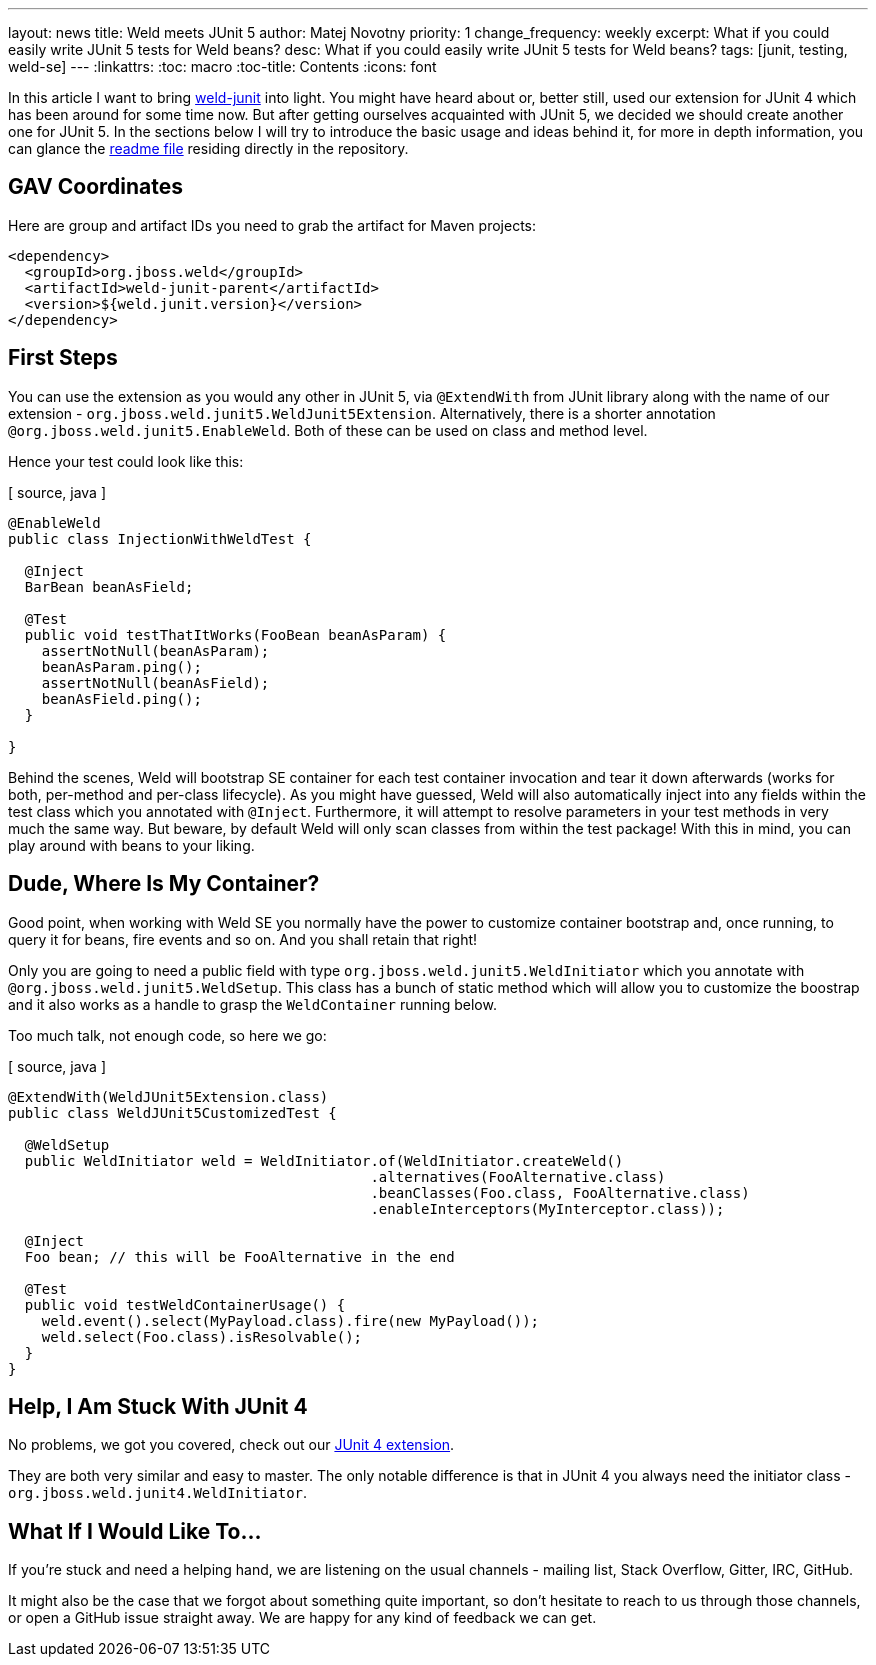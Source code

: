 ---
layout: news
title: Weld meets JUnit 5
author: Matej Novotny
priority: 1
change_frequency: weekly
excerpt: What if you could easily write JUnit 5 tests for Weld beans?
desc: What if you could easily write JUnit 5 tests for Weld beans?
tags: [junit, testing, weld-se]
---
:linkattrs:
:toc: macro
:toc-title: Contents
:icons: font

toc::[]

In this article I want to bring link:https://github.com/weld/weld-junit[weld-junit, window="_blank"] into light.
You might have heard about or, better still, used our extension for JUnit 4 which has been around for some time now.
But after getting ourselves acquainted with JUnit 5, we decided we should create another one for JUnit 5.
In the sections below I will try to introduce the basic usage and ideas behind it, for more in depth information, you can glance the link:https://github.com/weld/weld-junit/blob/master/junit5/README.md[readme file] residing directly in the repository.

== GAV Coordinates

Here are group and artifact IDs you need to grab the artifact for Maven projects:

[source, xml]
----
<dependency>
  <groupId>org.jboss.weld</groupId>
  <artifactId>weld-junit-parent</artifactId>
  <version>${weld.junit.version}</version>
</dependency>
----

== First Steps

You can use the extension as you would any other in JUnit 5, via `@ExtendWith` from JUnit library along with the name of our extension - `org.jboss.weld.junit5.WeldJunit5Extension`.
Alternatively, there is a shorter annotation `@org.jboss.weld.junit5.EnableWeld`.
Both of these can be used on class and method level.

Hence your test could look like this:

[ source, java ]
----
@EnableWeld
public class InjectionWithWeldTest {

  @Inject
  BarBean beanAsField;

  @Test
  public void testThatItWorks(FooBean beanAsParam) {
    assertNotNull(beanAsParam);
    beanAsParam.ping();
    assertNotNull(beanAsField);
    beanAsField.ping();
  }

}
----

Behind the scenes, Weld will bootstrap SE container for each test container invocation and tear it down afterwards (works for both, per-method and per-class lifecycle).
As you might have guessed, Weld will also automatically inject into any fields within the test class which you annotated with `@Inject`.
Furthermore, it will attempt to resolve parameters in your test methods in very much the same way.
But beware, by default Weld will only scan classes from within the test package!
With this in mind, you can play around with beans to your liking.

== Dude, Where Is My Container?

Good point, when working with Weld SE you normally have the power to customize container bootstrap and, once running, to query it for beans, fire events and so on.
And you shall retain that right!

Only you are going to need a public field with type `org.jboss.weld.junit5.WeldInitiator` which you annotate with `@org.jboss.weld.junit5.WeldSetup`.
This class has a bunch of static method which will allow you to customize the boostrap and it also works as a handle to grasp the `WeldContainer` running below.

Too much talk, not enough code, so here we go:

[ source, java ]
----
@ExtendWith(WeldJUnit5Extension.class)
public class WeldJUnit5CustomizedTest {

  @WeldSetup
  public WeldInitiator weld = WeldInitiator.of(WeldInitiator.createWeld()
                                           .alternatives(FooAlternative.class)
                                           .beanClasses(Foo.class, FooAlternative.class)
                                           .enableInterceptors(MyInterceptor.class));

  @Inject
  Foo bean; // this will be FooAlternative in the end

  @Test
  public void testWeldContainerUsage() {
    weld.event().select(MyPayload.class).fire(new MyPayload());
    weld.select(Foo.class).isResolvable();
  }
}
----

== Help, I Am Stuck With JUnit 4

No problems, we got you covered, check out our link:https://github.com/weld/weld-junit/blob/master/junit4/README.md[JUnit 4 extension].

They are both very similar and easy to master.
The only notable difference is that in JUnit 4 you always need the initiator class - `org.jboss.weld.junit4.WeldInitiator`.

== What If I Would Like To...

If you're stuck and need a helping hand, we are listening on the usual channels - mailing list, Stack Overflow, Gitter, IRC, GitHub.

It might also be the case that we forgot about something quite important, so don't hesitate to reach to us through those channels, or open a GitHub issue straight away.
We are happy for any kind of feedback we can get.
